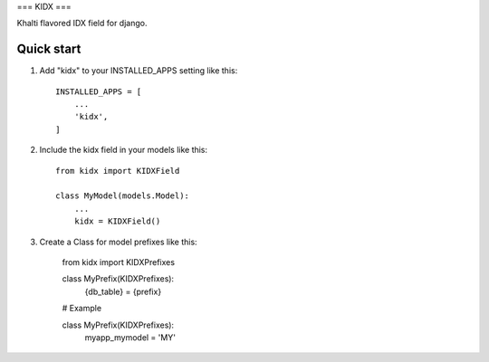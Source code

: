 ===
KIDX
===

Khalti flavored IDX field for django.

Quick start
-----------

1. Add "kidx" to your INSTALLED_APPS setting like this::

    INSTALLED_APPS = [
        ...
        'kidx',
    ]

2. Include the kidx field in your models like this::

    from kidx import KIDXField

    class MyModel(models.Model):
        ...
        kidx = KIDXField()

3. Create a Class for model prefixes like this:

    from kidx import KIDXPrefixes

    class MyPrefix(KIDXPrefixes):
        {db_table} = {prefix}

    # Example

    class MyPrefix(KIDXPrefixes):
        myapp_mymodel = 'MY'
